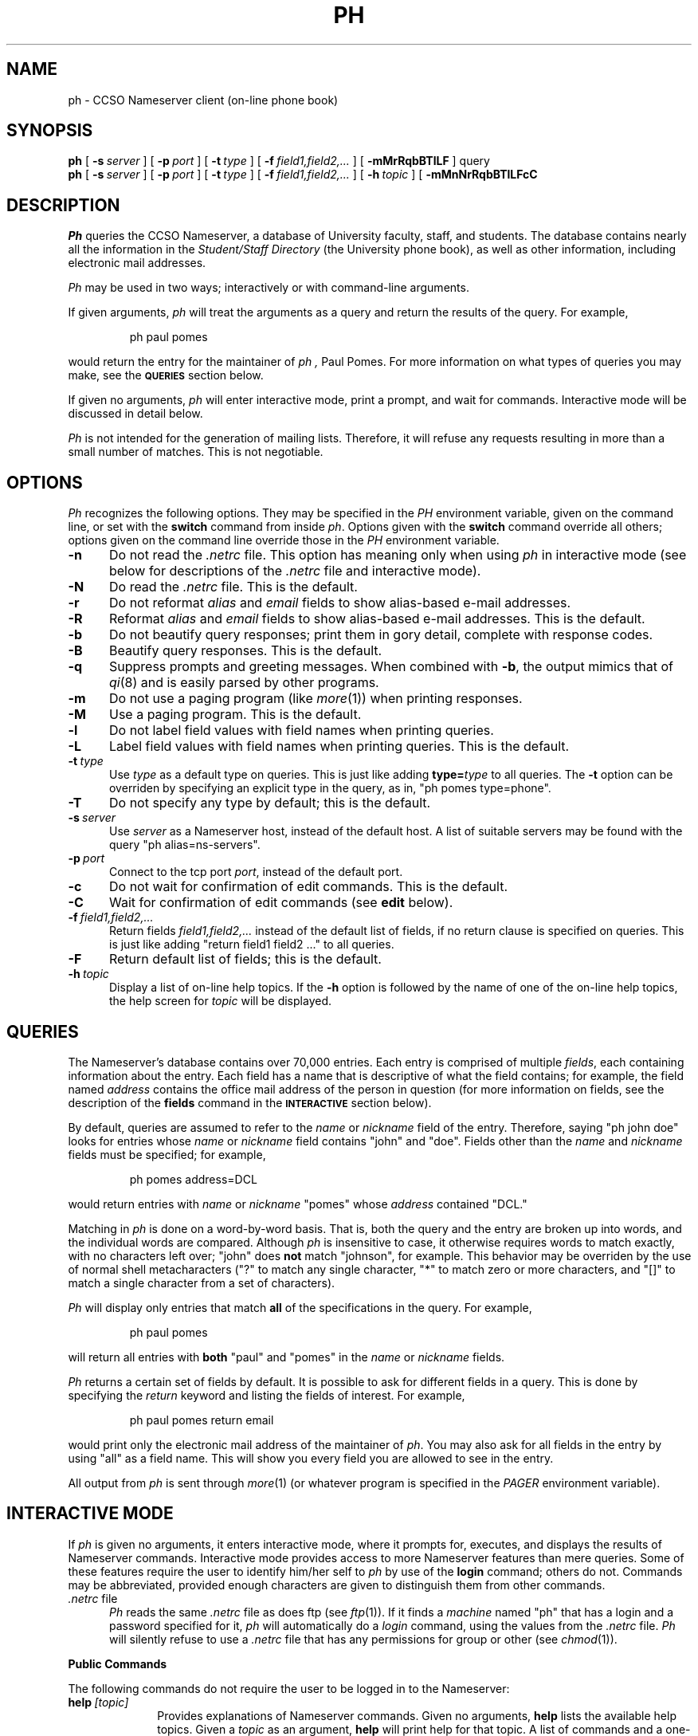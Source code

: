 .TH PH 1L "30-Jul-1992"
.SH NAME
ph \- CCSO Nameserver client (on-line phone book)
.SH SYNOPSIS
.B ph
[
.BI \-s\  server
] [
.BI \-p\  port
] [
.BI \-t\  type
] [
.BI \-f\  field1,field2,...
] [
.B \-mMrRqbBTlLF
] query
.br
.B ph
[
.BI \-s\  server
] [
.BI \-p\  port
] [
.BI \-t\  type
] [
.BI \-f\  field1,field2,...
] [
.BI \-h\  topic
] [
.B \-mMnNrRqbBTlLFcC
.SH DESCRIPTION
.I Ph
queries the CCSO Nameserver, a database of University faculty,
staff, and students.
The database contains nearly all the information in the
.I "Student/Staff Directory"
(the University phone book), as well as other information,
including electronic mail addresses.
.PP
.I Ph
may be used in two ways; interactively or with command-line arguments.
.PP
If given arguments,
.I ph
will treat the arguments as a query and return the results of the query.
For example,
.IP
.ft CR
ph paul pomes
.ft
.PP
would return the entry for the maintainer of
.I ph ,
Paul Pomes.
For more information on what types of queries you may make, see the
.SM
.B QUERIES
section below.
.PP
If given no arguments,
.I ph
will enter interactive mode, print a prompt, and wait for commands.
Interactive mode will be discussed in detail below.
.PP
.I Ph
is not intended for the generation of mailing lists.
Therefore, it will refuse any requests resulting in more than a
small number of matches.
This is not negotiable.
.PP
.SH OPTIONS
.I Ph
recognizes the following options.
They may be specified in the
.I PH
environment variable,
given on the command line, or set with the
.B switch
command from inside
.IR ph .
Options given with the
.B switch
command override all others;
options given on the command line override those in the
.I PH
environment variable.
.TP 5
.B \-n
Do not read the
.I .netrc
file.
This option has meaning only when using
.I ph
in interactive mode
(see below for descriptions of the
.I .netrc
file and interactive mode).
.TP 5
.B \-N
Do read the
.I .netrc
file.
This is the default.
.TP 5
.B \-r
Do not reformat
.I alias
and
.I email
fields to show alias-based e-mail addresses.
.TP 5
.B \-R
Reformat
.I alias
and
.I email
fields to show alias-based e-mail addresses.
This is the default.
.TP 5
.B \-b
Do not beautify query responses; print them in gory detail,
complete with response codes.
.TP 5
.B \-B
Beautify query responses.
This is the default.
.TP 5
.B \-q
Suppress prompts and greeting messages.
When combined with
.BR \-b ,
the output mimics that of
.IR qi (8)
and is easily parsed by other programs.
.TP 5
.B \-m
Do not use a paging program (like
.IR more (1))
when printing responses.
.TP 5
.B \-M
Use a paging program.
This is the default.
.TP 5
.B \-l
Do not label field values with field names when printing queries.
.TP 5
.B \-L
Label field values with field names when printing queries.
This is the default.
.TP 5
.BI \-t\  type
Use
.I type
as a default type on queries.
This is just like adding
.BI type= type
to all queries.
The
.B \-t
option can be overriden by specifying an explicit type in the query,
as in, "\f(CRph pomes type=phone\fP".
.TP 5
.B \-T
Do not specify any type by default; this is the default.
.TP 5
.BI \-s\  server
Use
.I server
as a Nameserver host, instead of the default host.
A list of suitable servers may be found with the query
"\f(CRph alias=ns\-servers\fP".
.TP 5
.BI \-p\  port
Connect to the tcp port
.IR port ,
instead of the default port.
.TP 5
.B \-c
Do not wait for confirmation of edit commands.
This is the default.
.TP 5
.B \-C
Wait for confirmation of edit commands (see
.B edit
below).
.TP 5
.BI \-f\  field1,field2,...
Return fields
.I field1,field2,...
instead of the default list of fields,
if no return clause is specified on queries.
This is just like adding "\f(CRreturn field1 field2 ...\fP" to all queries.
.TP 5
.B \-F
Return default list of fields; this is the default.
.TP 5
.BI \-h\  topic
Display a list of on-line help topics.
If the
.B \-h
option is followed by the name of one of the on-line help topics,
the help screen for
.I topic
will be displayed.
.SH QUERIES
The Nameserver's database contains over 70,000 entries.
Each entry is comprised of multiple
.IR fields ,
each containing information about the entry.
Each field has a name that is descriptive of what the field contains;
for example, the field named
.I address
contains the office mail address of the person in question
(for more information on fields, see the description of the
.B fields
command in the
.SM
.B INTERACTIVE
section below).
.PP
By default, queries are assumed to refer to the
.I name
or
.I nickname
field of the entry.
Therefore, saying "\f(CRph john doe\fP" looks for entries whose
.I name
or
.I nickname
field contains "john" and "doe".
Fields other than the
.I name
and
.I nickname
fields must be specified; for example,
.IP
.ft CR
ph pomes address=DCL
.ft
.PP
would return entries with
.I name
or
.I nickname
"pomes" whose
.I address
contained "DCL."
.PP
Matching in
.I ph
is done on a word-by-word basis.
That is, both the query and the entry are broken up into words,
and the individual words are compared.
Although
.I ph
is insensitive to case,
it otherwise requires words to match exactly, with no characters left over;
"john" does
.B not
match "johnson", for example.
This behavior may be overriden by the use of normal shell metacharacters
("?" to match any single character, "*" to match zero or more characters,
and "[]" to match a single character from a set of characters).
.PP
.I Ph
will display only entries that match
.B all
of the specifications in the query.
For example,
.IP
.ft CR
ph paul pomes
.ft
.PP
will return all entries with
.B both
"paul" and "pomes" in the
.I name
or
.I nickname
fields.
.PP
.I Ph
returns a certain set of fields by default.
It is possible to ask for different fields in a query.
This is done by specifying the
.I return
keyword and listing the fields of interest.
For example,
.IP
.ft CR
ph paul pomes return email
.ft
.PP
would print only the electronic mail address of the maintainer of
.IR ph .
You may also ask for all fields in the entry by using "all" as a field name.
This will show you every field you are allowed to see in the entry.
.PP
All output from
.I ph
is sent through
.IR more (1)
(or whatever program is specified in the
.I PAGER
environment variable).
.PP
.SH "INTERACTIVE MODE"
.PP
If
.I ph
is given no arguments, it enters interactive mode,
where it prompts for, executes,
and displays the results of Nameserver commands.
Interactive mode provides access to more Nameserver features than mere queries.
Some of these features require the user to identify him/her self to
.I ph
by use of the
.B login
command; others do not.
Commands may be abbreviated,
provided enough characters are given to distinguish them from other commands.
.TP 5
.IR .netrc\  file
.I Ph
reads the same
.I .netrc
file as does ftp (see
.IR ftp (1)).
If it finds a
.I machine
named "ph" that has a login and a password specified for it,
.I ph
will automatically do a
.I login
command, using the values from the
.I .netrc
file.
.I Ph
will silently refuse to use a
.I .netrc
file that has any permissions
for group or other (see
.IR chmod (1)).
.PP
.B "Public Commands"
.PP
The following commands do not require the user to be logged in
to the Nameserver:
.TP 10
.BI help\  [topic]
Provides explanations of Nameserver commands.
Given no arguments,
.B help
lists the available help topics.
Given a
.I topic
as an argument,
.B help
will print help for that topic.
A list of commands and a one-line description of each command may be
obtained by requesting the topic
.IR commands .
.TP 10
.B query
Performs Nameserver queries exactly like non-interactive
.I ph
queries except that metacharacters do not have to be quoted.
.TP 10
.B fields
Lists the fields currently in use in the Nameserver.
For each field, a display like the following (admittedly ugly) is produced:
.IP
.nf
.ft CR
\-200:2:email:max 64 Lookup Public Default Change
\-200:2:email:Preferred electronic mail address.
\&...
.ft
.fi
.IP
The leading number is a reply code from the Nameserver.
The next number is the field number.
Following the field number is the name of the field,
the maximum length of the field,
and the attributes for the field.
The second line has, in addition to repeated reply code, number, and name,
a one-line description of the field.
.IP
The attributes determine how a field may be used.
.I Lookup
means the field may be searched in a query.
.I Indexed
means the field is indexed (at least one
.I Indexed
field must be included in every query).
.I Default
means the field is displayed by default.
.I Change
means that users may change the field.
.TP 10
.BI set\  option[=value]
Allows Nameserver options to be set.
These options are for future use.
.TP 10
.BI switch\ \  \-option\ [value]
Allows
.I ph
options to be set.
See the
.SM
.B OPTIONS
section above.
.TP 10
.B quit
Exits
.IR ph .
.TP 10
.BI login\  alias\ [password]
Identifies the user to the Nameserver.
.I Alias
is your Nameserver alias, a unique name for you in the Nameserver;
it is printed in
.I ph
queries, as the first thing after "email to:":
.IP
.ft CR
email to: p\-pomes@uiuc.edu (p-pomes@mirage.cso.uiuc.edu)
.ft
.IP
In this case, the alias is "p\-pomes".
.IP
.I [password]
is your password.
The square brackets are not actually typed; instead they indicate that the
password
.B MAY
optionally be entered here.
If it is not supplied,
.I ph
will prompt for it if necessary.
.IP
You will be prompted for your Nameserver password when you give the
.B login
command, unless you are using
.I ph
from the login in your email field
(the one in parentheses on the "email to:" line),
and your system administrator has made
.I ph
"setuid root", in which case no password will be required.
.IP
Your Nameserver password is
.B not
the same as your system password;
the only way to discover your Nameserver password is to bring yourself and
a University ID to the CCSO Accounting Office in 1420 DCL.
Because of abuses in the past, passwords cannot be given out via email,
phone, or to third parties.
.PP
.B "Commands Requiring Login"
.PP
The following commands require that the user executing them be
logged in to the Nameserver.
.TP 10
.BI passwd\  [alias]
Changes your Nameserver password.
You will be asked to type your new password twice.
.I Ph
will complain if your password is too short
or contains only numbers (although it does allow such passwords).
Privileged users may change the passwords of certain other users by
specifying the alias of the other user when giving the
.B passwd
command.
.TP 10
.B me
Lists the Nameserver entry of the currently logged-in user.
.TP 10
.BI edit\  field\ [alias]
Allows
.I ph
users to change those fields in their entry that have the
.I Change
attribute set.
.I Edit
will retrieve the value of the named field (if a value exists),
and will allow the user to edit the value with
.IR vi (1)
(the
.I EDITOR
environment variable may be used to override the use of
.IR vi ).
The changed value will then be reinserted in the Nameserver.
If the
.B \-C
option is in effect, the message, "Change the value [y]?" will be printed
after the editing is finished.
Pressing return alone, or anything beginning with "y", will make
.I ph
change the value;
anything beginning with "n" will make
.I ph
discard the changes.
.TP 10
.BI make\  field=value\ [field2=value2...]
Allows
.I ph
users to change those fields in their entry that have the
.I Change
attribute set.
.B Make
will set the specified field(s) to the specified value(s)
in the entry of the currently logged in user.
.TP 10
.B add
Adds entries to the Nameserver.
This is a privileged command.
.TP 10
.B delete
Deletes entries from the Nameserver.
This is a privileged command.
.TP 10
.B logout
Undoes the effects of a
.B login
command.
.SH "QUERY EXAMPLES"
Here are some examples to clarify
.I ph
queries.
Each example is preceded by a description of the desired effect.
It is assumed that the queries are being done with
.I ph
from the command line, rather than by using the interactive mode of
.IR ph .
The only difference for interactive mode is that metacharacters
would not have to be quoted or escaped.
.PP
Find the
.I ph
entry for Paul Pomes:
.IP
.ft CR
ph paul pomes
.ft
.PP
Find the
.I ph
entry for P. Pomes, where the rest of the first name is not known:
.IP
.ft CR
ph p\\* pomes
.ft
.PP
Find Alonzo Johnson (or is that JohnsEn?):
.IP
.ft CR
ph alonzo johns\\?n
.ti -4n
or
.br
ph alonzo johns\\[eo\\]n
.ft
.PP
Find Paul P., where the rest of the last name is unknown:
.IP
.ft CR
ph paul p\\*
.ft
.PP
The last query fails because it matches too many entries.
It is therefore necessary to narrow the search.
Suppose it is known that Paul P. has an office in DCL:
.IP
.ft CR
ph paul p\\* address=DCL
.ft
.PP
Alternately, suppose Paul P. works for CCSO.
You might try:
.IP
.ft CR
ph paul p\\* department=CCSO
.ft
.PP
When that failed, a good next guess would be:
.IP
.ft CR
ph paul p\\* department=computing
.ft
.PP
The moral of the story is that fields in
.I ph
generally contain whatever the user wishes them to contain,
and, hence, there may be many different spellings and abbreviations
for any particular field (some fields are exceptions, including the
.I name
field, which is always the full name, as known to the University,
of the person involved).
It pays to make liberal use of metacharacters and creativity when
searching fields other than
.IR name .
.PP
Suppose all that is wanted is the full name and electronic mail address of
P. Pomes:
.IP
.ft CR
ph p\\* pomes return name email
.SH "RENAMING PH"
.PP
If
.I ph
is invoked with a name other than
.IR ph ,
slightly different option processing is done.
For the sake of an example, let us assume
.I ph
was invoked with the name, "unit".
The following consequences obtain:
.PP
.I Ph
will assume an option of "\-t unit".
.I Ph
will read the
.I UNIT
environment variable,
.B after
reading the
.I PH
environment variable, and
.B before
reading command-line options.
.PP
This feature allows the easy installation of entry-type specific
lookup commands, as well as custom configuration of those commands.
.PP
.SH BUGS
.PP
Separate words in a query are allowed to match the same word in the entry;
"\f(CRph s\\* smith\fP" is functionally equivalent to "\f(CRph smith\fP",
because the "s*" is allowed to match "smith".
.PP
.I Ph
does some looking about in the commands you give it,
but does not understand the full syntax of Nameserver commands.
This can occasionally lead to mistakes,
especially when dealing with quoted strings.
.SH DISTRIBUTION
.PP
Source code for
.I ph
is available by anonymous ftp to \f(CRvixen.cso.uiuc.edu\fP,
in the file \f(CRpub/ph.tar.gz\fP.
The complete system, including source for the
.IR qi (8)
server side is in the file \f(CRpub/qi.tar.gz\fP.
This source works on 4.[23]BSD UNIX systems.
Any troubles encountered porting
.I ph
to a particular system are of interest to the maintainer of
.IR ph ,
as are ports done to other operating systems.
.SH "SEE ALSO"
.IR "The CCSO Nameserver \- An Introduction" ,
by Steven Dorner; updated by Paul Pomes.
.br
.IR "The CCSO Nameserver \- Server\-Client Protocol" ,
by Steven Dorner; updated by Paul Pomes.
.br
.IR qi (8)
.SH AUTHOR
Steve Dorner (sdorner@qualcomm.com),
Qualcomm, Inc.
(formerly at the University of Illinois Computing and Communications
Services Office)
.PP
The code is now maintained by Paul Pomes (p\-pomes@uiuc.edu),
University of Illinois Computing and Communications Services Office.
